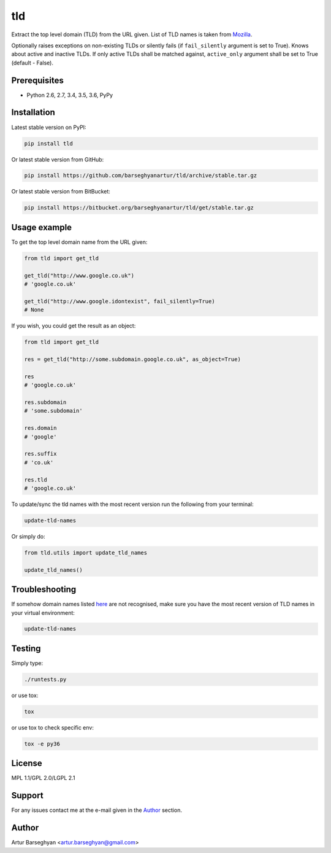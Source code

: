 ===
tld
===
Extract the top level domain (TLD) from the URL given. List of TLD names is
taken from `Mozilla
<http://mxr.mozilla.org/mozilla/source/netwerk/dns/src/effective_tld_names.dat?raw=1>`_.

Optionally raises exceptions on non-existing TLDs or silently fails (if
``fail_silently`` argument is set to True).
Knows about active and inactive TLDs.
If only active TLDs shall be matched against, ``active_only`` argument
shall be set to True (default - False).

Prerequisites
=============
- Python 2.6, 2.7, 3.4, 3.5, 3.6, PyPy

Installation
============
Latest stable version on PyPI:

.. code-block:: sh

    pip install tld

Or latest stable version from GitHub:

.. code-block:: sh

    pip install https://github.com/barseghyanartur/tld/archive/stable.tar.gz

Or latest stable version from BitBucket:

.. code-block:: sh

    pip install https://bitbucket.org/barseghyanartur/tld/get/stable.tar.gz

Usage example
=============
To get the top level domain name from the URL given:

.. code-block:: python

    from tld import get_tld

    get_tld("http://www.google.co.uk")
    # 'google.co.uk'

    get_tld("http://www.google.idontexist", fail_silently=True)
    # None

If you wish, you could get the result as an object:

.. code-block:: python

    from tld import get_tld

    res = get_tld("http://some.subdomain.google.co.uk", as_object=True)

    res
    # 'google.co.uk'

    res.subdomain
    # 'some.subdomain'

    res.domain
    # 'google'

    res.suffix
    # 'co.uk'

    res.tld
    # 'google.co.uk'

To update/sync the tld names with the most recent version run the following
from your terminal:

.. code-block:: sh

    update-tld-names

Or simply do:

.. code-block:: python

    from tld.utils import update_tld_names

    update_tld_names()

Troubleshooting
===============
If somehow domain names listed `here
<http://mxr.mozilla.org/mozilla/source/netwerk/dns/src/effective_tld_names.dat?raw=1>`_
are not recognised, make sure you have the most recent version of TLD names in
your virtual environment:

.. code-block:: sh

    update-tld-names

Testing
=======
Simply type:

.. code-block:: sh

    ./runtests.py

or use tox:

.. code-block:: sh

    tox

or use tox to check specific env:

.. code-block:: sh

    tox -e py36

License
=======
MPL 1.1/GPL 2.0/LGPL 2.1

Support
=======
For any issues contact me at the e-mail given in the `Author`_ section.

Author
======
Artur Barseghyan <artur.barseghyan@gmail.com>
